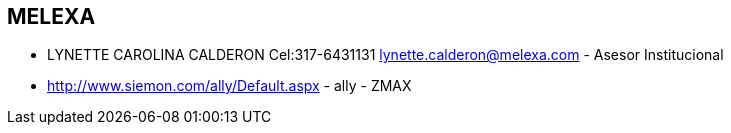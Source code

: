 [[empresas-melexa]]

////
a=&#225; e=&#233; i=&#237; o=&#243; u=&#250;

A=&#193; E=&#201; I=&#205; O=&#211; U=&#218;

n=&#241; N=&#209;
////

==  MELEXA

* LYNETTE CAROLINA CALDERON Cel:317-6431131 lynette.calderon@melexa.com - Asesor Institucional

* http://www.siemon.com/ally/Default.aspx - ally - ZMAX

